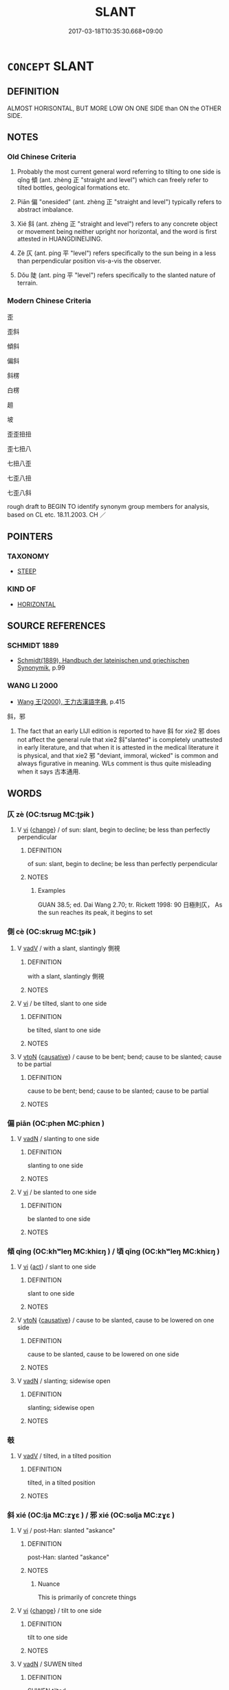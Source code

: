# -*- mode: mandoku-tls-view -*-
#+TITLE: SLANT
#+DATE: 2017-03-18T10:35:30.668+09:00        
#+STARTUP: content
* =CONCEPT= SLANT
:PROPERTIES:
:CUSTOM_ID: uuid-419d6b98-0a5d-43fe-bf8c-c8703ae3fd4c
:SYNONYM+:  SLOPE
:SYNONYM+:  TILT
:SYNONYM+:  INCLINE
:SYNONYM+:  BE AT AN ANGLE
:SYNONYM+:  TIP
:SYNONYM+:  CANT
:SYNONYM+:  LEAN
:SYNONYM+:  DIP
:SYNONYM+:  PITCH
:SYNONYM+:  SHELVE
:SYNONYM+:  LIST
:SYNONYM+:  BANK
:TR_ZH: 傾斜
:TR_OCH: 傾
:END:
** DEFINITION

ALMOST HORISONTAL, BUT MORE LOW ON ONE SIDE than ON the OTHER SIDE.

** NOTES

*** Old Chinese Criteria
1. Probably the most current general word referring to tilting to one side is qǐng 傾 (ant. zhèng 正 "straight and level") which can freely refer to tilted bottles, geological formations etc.

2. Piān 偏 "onesided" (ant. zhèng 正 "straight and level") typically refers to abstract imbalance.

3. Xié 斜 (ant. zhèng 正 "straight and level") refers to any concrete object or movement being neither upright nor horizontal, and the word is first attested in HUANGDINEIJING.

4. Zè 仄 (ant. píng 平 "level") refers specifically to the sun being in a less than perpendicular position vis-a-vis the observer.

5. Dǒu 陡 (ant. píng 平 "level") refers specifically to the slanted nature of terrain.

*** Modern Chinese Criteria
歪

歪斜

傾斜

偏斜

斜楞

白楞

趄

坡

歪歪扭扭

歪七扭八

七扭八歪

七歪八扭

七歪八斜

rough draft to BEGIN TO identify synonym group members for analysis, based on CL etc. 18.11.2003. CH ／

** POINTERS
*** TAXONOMY
 - [[tls:concept:STEEP][STEEP]]

*** KIND OF
 - [[tls:concept:HORIZONTAL][HORIZONTAL]]

** SOURCE REFERENCES
*** SCHMIDT 1889
 - [[cite:SCHMIDT-1889][Schmidt(1889), Handbuch der lateinischen und griechischen Synonymik]], p.99

*** WANG LI 2000
 - [[cite:WANG-LI-2000][Wang 王(2000), 王力古漢語字典]], p.415


斜，邪

1. The fact that an early LIJI edition is reported to have 斜 for xie2 邪 does not affect the general rule that xie2 斜"slanted" is completely unattested in early literature, and that when it is attested in the medical literature it is physical, and that xie2 邪 "deviant, immoral, wicked" is common and always figurative in meaning.  WLs comment is thus quite misleading when it says 古本通用.

** WORDS
   :PROPERTIES:
   :VISIBILITY: children
   :END:
*** 仄 zè (OC:tsrɯɡ MC:ʈʂɨk )
:PROPERTIES:
:CUSTOM_ID: uuid-6345e15c-4c79-4dde-803c-e56919300ecf
:Char+: 仄(9,2/4) 
:GY_IDS+: uuid-ee5018a5-6d0a-44d6-8acc-9ab7b28306d5
:PY+: zè     
:OC+: tsrɯɡ     
:MC+: ʈʂɨk     
:END: 
**** V [[tls:syn-func::#uuid-c20780b3-41f9-491b-bb61-a269c1c4b48f][vi]] {[[tls:sem-feat::#uuid-3d95d354-0c16-419f-9baf-f1f6cb6fbd07][change]]} / of sun: slant, begin to decline; be less than perfectly perpendicular
:PROPERTIES:
:CUSTOM_ID: uuid-02c11966-dcf0-45b5-9b5d-7f06a319b873
:WARRING-STATES-CURRENCY: 2
:END:
****** DEFINITION

of sun: slant, begin to decline; be less than perfectly perpendicular

****** NOTES

******* Examples
GUAN 38.5; ed. Dai Wang 2.70; tr. Rickett 1998: 90 日極則仄， As the sun reaches its peak, it begins to set

*** 側 cè (OC:skrɯɡ MC:ʈʂɨk )
:PROPERTIES:
:CUSTOM_ID: uuid-3e630dcc-9e35-40a3-b2c8-2fe8b8666c92
:Char+: 側(9,9/11) 
:GY_IDS+: uuid-fd7d0e25-fd3a-4fea-9d7d-597f13ae5f1a
:PY+: cè     
:OC+: skrɯɡ     
:MC+: ʈʂɨk     
:END: 
**** V [[tls:syn-func::#uuid-2a0ded86-3b04-4488-bb7a-3efccfa35844][vadV]] / with a slant, slantingly 側視
:PROPERTIES:
:CUSTOM_ID: uuid-64637c52-1289-4b15-9563-b667f0c06b35
:WARRING-STATES-CURRENCY: 4
:END:
****** DEFINITION

with a slant, slantingly 側視

****** NOTES

**** V [[tls:syn-func::#uuid-c20780b3-41f9-491b-bb61-a269c1c4b48f][vi]] / be tilted, slant to one side
:PROPERTIES:
:CUSTOM_ID: uuid-824f936b-f0d4-46f0-8225-d0a033e083f1
:WARRING-STATES-CURRENCY: 3
:END:
****** DEFINITION

be tilted, slant to one side

****** NOTES

**** V [[tls:syn-func::#uuid-fbfb2371-2537-4a99-a876-41b15ec2463c][vtoN]] {[[tls:sem-feat::#uuid-fac754df-5669-4052-9dda-6244f229371f][causative]]} / cause to be bent; bend;  cause to be slanted; cause to be partial
:PROPERTIES:
:CUSTOM_ID: uuid-6c8d9528-f26c-43da-9947-ec7c719204ab
:END:
****** DEFINITION

cause to be bent; bend;  cause to be slanted; cause to be partial

****** NOTES

*** 偏 piān (OC:phen MC:phiɛn )
:PROPERTIES:
:CUSTOM_ID: uuid-0f94ddce-980b-4471-b039-0445f9c4a4b3
:Char+: 偏(9,9/11) 
:GY_IDS+: uuid-4e058984-bc21-4be9-a8f3-15cf02946365
:PY+: piān     
:OC+: phen     
:MC+: phiɛn     
:END: 
**** V [[tls:syn-func::#uuid-fed035db-e7bd-4d23-bd05-9698b26e38f9][vadN]] / slanting to one side
:PROPERTIES:
:CUSTOM_ID: uuid-880f98f9-8b33-4197-bdf0-e2d257336fd3
:WARRING-STATES-CURRENCY: 4
:END:
****** DEFINITION

slanting to one side

****** NOTES

**** V [[tls:syn-func::#uuid-c20780b3-41f9-491b-bb61-a269c1c4b48f][vi]] / be slanted to one side
:PROPERTIES:
:CUSTOM_ID: uuid-27e45e38-7cc8-4adc-962d-bc74af46fd1d
:WARRING-STATES-CURRENCY: 4
:END:
****** DEFINITION

be slanted to one side

****** NOTES

*** 傾 qīng (OC:khʷleŋ MC:khiɛŋ ) / 頃 qīng (OC:khʷleŋ MC:khiɛŋ )
:PROPERTIES:
:CUSTOM_ID: uuid-fb05903f-cb6f-4102-9591-6424060e8703
:Char+: 傾(9,11/13) 
:Char+: 頃(181,2/11) 
:GY_IDS+: uuid-2a93a0fc-7914-4627-b901-2a0d72cad242
:PY+: qīng     
:OC+: khʷleŋ     
:MC+: khiɛŋ     
:GY_IDS+: uuid-5d7ba4a6-af3f-4c80-b7d1-53ecef377a18
:PY+: qīng     
:OC+: khʷleŋ     
:MC+: khiɛŋ     
:END: 
**** V [[tls:syn-func::#uuid-c20780b3-41f9-491b-bb61-a269c1c4b48f][vi]] {[[tls:sem-feat::#uuid-f55cff2f-f0e3-4f08-a89c-5d08fcf3fe89][act]]} / slant to one side
:PROPERTIES:
:CUSTOM_ID: uuid-f0eafda7-05ab-4e1d-99f7-a70601a53c81
:WARRING-STATES-CURRENCY: 4
:END:
****** DEFINITION

slant to one side

****** NOTES

**** V [[tls:syn-func::#uuid-fbfb2371-2537-4a99-a876-41b15ec2463c][vtoN]] {[[tls:sem-feat::#uuid-fac754df-5669-4052-9dda-6244f229371f][causative]]} / cause to be slanted, cause to be lowered on one side
:PROPERTIES:
:CUSTOM_ID: uuid-346a4bc6-0aa4-41ef-b689-f94bf2bac0d7
:WARRING-STATES-CURRENCY: 4
:END:
****** DEFINITION

cause to be slanted, cause to be lowered on one side

****** NOTES

**** V [[tls:syn-func::#uuid-fed035db-e7bd-4d23-bd05-9698b26e38f9][vadN]] / slanting; sidewise open
:PROPERTIES:
:CUSTOM_ID: uuid-b4ba7875-d6e5-4013-a6c5-d70cb699ceb0
:END:
****** DEFINITION

slanting; sidewise open

****** NOTES

*** 攲 
:PROPERTIES:
:CUSTOM_ID: uuid-1fcd2ec8-2ec9-4a6c-8bff-d9d9b9f3daef
:Char+: 攲(65,8/12) 
:END: 
**** V [[tls:syn-func::#uuid-2a0ded86-3b04-4488-bb7a-3efccfa35844][vadV]] / tilted, in a tilted position
:PROPERTIES:
:CUSTOM_ID: uuid-5bea82c6-b98b-447f-ac0a-cacf74b947d6
:END:
****** DEFINITION

tilted, in a tilted position

****** NOTES

*** 斜 xié (OC:lja MC:zɣɛ ) / 邪 xié (OC:sɢlja MC:zɣɛ )
:PROPERTIES:
:CUSTOM_ID: uuid-2a12102e-7934-49c1-ac04-5d3ad974bc72
:Char+: 斜(68,7/11) 
:Char+: 邪(163,4/7) 
:GY_IDS+: uuid-6f734512-8943-44e2-b228-3d05fec7dead
:PY+: xié     
:OC+: lja     
:MC+: zɣɛ     
:GY_IDS+: uuid-9c17ae43-ec35-48c3-8bec-a69c9a87fb1c
:PY+: xié     
:OC+: sɢlja     
:MC+: zɣɛ     
:END: 
**** V [[tls:syn-func::#uuid-c20780b3-41f9-491b-bb61-a269c1c4b48f][vi]] / post-Han: slanted "askance"
:PROPERTIES:
:CUSTOM_ID: uuid-b21577fb-0933-4f63-824c-dfa01087d684
:END:
****** DEFINITION

post-Han: slanted "askance"

****** NOTES

******* Nuance
This is primarily of concrete things

**** V [[tls:syn-func::#uuid-c20780b3-41f9-491b-bb61-a269c1c4b48f][vi]] {[[tls:sem-feat::#uuid-3d95d354-0c16-419f-9baf-f1f6cb6fbd07][change]]} / tilt to one side
:PROPERTIES:
:CUSTOM_ID: uuid-1b793420-6426-4f37-9cb7-da1686d89221
:END:
****** DEFINITION

tilt to one side

****** NOTES

**** V [[tls:syn-func::#uuid-fed035db-e7bd-4d23-bd05-9698b26e38f9][vadN]] / SUWEN tilted
:PROPERTIES:
:CUSTOM_ID: uuid-9e54cdf9-b3ac-4ac2-ae26-76ad53764051
:END:
****** DEFINITION

SUWEN tilted

****** NOTES

**** N [[tls:syn-func::#uuid-76be1df4-3d73-4e5f-bbc2-729542645bc8][nab]] {[[tls:sem-feat::#uuid-b110bae1-02d5-4c66-ad13-7c04b3ee3ad9][mathematical term]]} / CHEMLA 2003: neither horizontal nor vertical straight line or plane. The word is also used to refer...
:PROPERTIES:
:CUSTOM_ID: uuid-62b883d4-e9ab-4492-b9bb-b33893108f8f
:END:
****** DEFINITION

CHEMLA 2003: neither horizontal nor vertical straight line or plane. The word is also used to refer to the hypotenuse. 

JZ 4.24, Liu Hui's comm: 大弦則中立方之長邪，邪即丸徑也 "The larger hypotenuse being then the longer diagonal of the inscribed cube, the diagonal is hence the diameter of the sphere."

****** NOTES

**** V [[tls:syn-func::#uuid-fed035db-e7bd-4d23-bd05-9698b26e38f9][vadN]] {[[tls:sem-feat::#uuid-b110bae1-02d5-4c66-ad13-7c04b3ee3ad9][mathematical term]]} / CHEMLA 2003: (of planes or lines:) in a non-horizontal and non-vertical direction. The word is the ...
:PROPERTIES:
:CUSTOM_ID: uuid-afc2367f-7ba8-4394-b45a-6618684d2790
:END:
****** DEFINITION

CHEMLA 2003: (of planes or lines:) in a non-horizontal and non-vertical direction. The word is the antonym both of zhèng 正 "straight/upright" and píng 平 "plane". See also 邪田. 

JZ 5.15, Liu Hui's comm: 邪解 "disect (a geometrical solid) in a neither horizontal nor vertical direction"

****** NOTES

*** 畸 jī (OC:kral MC:kiɛ )
:PROPERTIES:
:CUSTOM_ID: uuid-424f6392-c500-40b8-85e8-279464456e90
:Char+: 畸(102,8/13) 
:GY_IDS+: uuid-43c3c74e-ff95-4839-a147-0ed3dc17fe3e
:PY+: jī     
:OC+: kral     
:MC+: kiɛ     
:END: 
*** 踦 qī (OC:khral MC:khiɛ )
:PROPERTIES:
:CUSTOM_ID: uuid-bf1f48f5-8405-435c-97da-1e1adcdaf518
:Char+: 踦(157,8/15) 
:GY_IDS+: uuid-65c7b206-697d-45ed-8b23-d8e8bc4fc558
:PY+: qī     
:OC+: khral     
:MC+: khiɛ     
:END: 
**** V [[tls:syn-func::#uuid-c20780b3-41f9-491b-bb61-a269c1c4b48f][vi]] / be imbalanced, be out of balance, be unevenly matched
:PROPERTIES:
:CUSTOM_ID: uuid-57197878-26be-4ee4-a553-27f200a2d1c3
:WARRING-STATES-CURRENCY: 1
:END:
****** DEFINITION

be imbalanced, be out of balance, be unevenly matched

****** NOTES

**** V [[tls:syn-func::#uuid-fbfb2371-2537-4a99-a876-41b15ec2463c][vtoN]] / tilt with repect to, be unevenly matched with
:PROPERTIES:
:CUSTOM_ID: uuid-3baeed40-2530-4293-8fe9-c635a81ccb24
:WARRING-STATES-CURRENCY: 2
:END:
****** DEFINITION

tilt with repect to, be unevenly matched with

****** NOTES

*** 邪 xié (OC:sɢlja MC:zɣɛ )
:PROPERTIES:
:CUSTOM_ID: uuid-77381976-83e4-42c1-b33d-dd78a97a3cc9
:Char+: 邪(163,4/7) 
:GY_IDS+: uuid-9c17ae43-ec35-48c3-8bec-a69c9a87fb1c
:PY+: xié     
:OC+: sɢlja     
:MC+: zɣɛ     
:END: 
*** 陡 dǒu (OC:tooʔ MC:tu )
:PROPERTIES:
:CUSTOM_ID: uuid-660a19dc-2c64-47e4-9290-53e9fa14f27c
:Char+: 陡(170,7/10) 
:GY_IDS+: uuid-d0161deb-e74e-4c25-bd23-884d039f767a
:PY+: dǒu     
:OC+: tooʔ     
:MC+: tu     
:END: 
*** 頗 pò (OC:phaals MC:phʷɑ ) / 頗 pō (OC:phaal MC:phʷɑ )
:PROPERTIES:
:CUSTOM_ID: uuid-d4b3ed17-c174-4ddd-b560-d63b7f0c6da8
:Char+: 頗(181,5/14) 
:Char+: 頗(181,5/14) 
:GY_IDS+: uuid-3e8dca54-0e8a-4a7c-acdb-da7da5941df7
:PY+: pò     
:OC+: phaals     
:MC+: phʷɑ     
:GY_IDS+: uuid-76324d86-1273-40c8-87fe-bf405565fef8
:PY+: pō     
:OC+: phaal     
:MC+: phʷɑ     
:END: 
**** V [[tls:syn-func::#uuid-c20780b3-41f9-491b-bb61-a269c1c4b48f][vi]] {[[tls:sem-feat::#uuid-f55cff2f-f0e3-4f08-a89c-5d08fcf3fe89][act]]} / slant one's head to one side; archaic: be (slightly) slanted,
:PROPERTIES:
:CUSTOM_ID: uuid-67d47b68-1974-4f87-a313-709a59528500
:WARRING-STATES-CURRENCY: 3
:END:
****** DEFINITION

slant one's head to one side; archaic: be (slightly) slanted,

****** NOTES

*** 斜 xié (OC:lja MC:zɣɛ )
:PROPERTIES:
:CUSTOM_ID: uuid-751315c0-21d4-40aa-aa83-3abf982b80fc
:Char+: 攲(65,8/12) 斜(68,7/11) 
:GY_IDS+: uuid-6f734512-8943-44e2-b228-3d05fec7dead
:PY+:  xié    
:OC+:  lja    
:MC+:  zɣɛ    
:END: 
**** V [[tls:syn-func::#uuid-819e81af-c978-4931-8fd2-52680e097f01][VPadV]] / slanting, in a tilted position
:PROPERTIES:
:CUSTOM_ID: uuid-c8a48c8b-bea3-4664-9c5e-4be8738cca97
:END:
****** DEFINITION

slanting, in a tilted position

****** NOTES

** BIBLIOGRAPHY
bibliography:../core/tlsbib.bib
